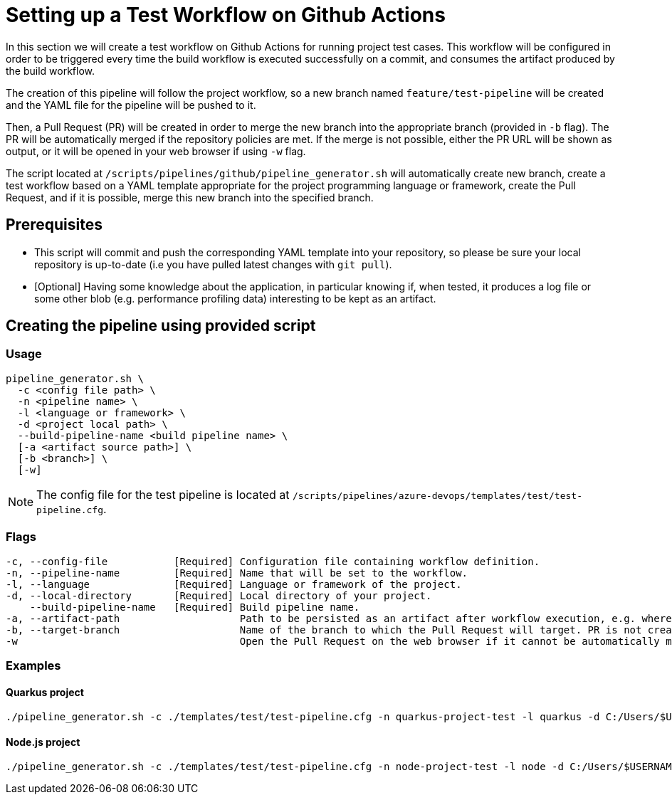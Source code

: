 = Setting up a Test Workflow on Github Actions

In this section we will create a test workflow on Github Actions for running project test cases. This workflow will be configured in order to be triggered every time the build workflow is executed successfully on a commit, and consumes the artifact produced by the build workflow.

The creation of this pipeline will follow the project workflow, so a new branch named `feature/test-pipeline` will be created and the YAML file for the pipeline will be pushed to it.

Then, a Pull Request (PR) will be created in order to merge the new branch into the appropriate branch (provided in `-b` flag). The PR will be automatically merged if the repository policies are met. If the merge is not possible, either the PR URL will be shown as output, or it will be opened in your web browser if using `-w` flag.

The script located at `/scripts/pipelines/github/pipeline_generator.sh` will automatically create new branch, create a test workflow based on a YAML template appropriate for the project programming language or framework, create the Pull Request, and if it is possible, merge this new branch into the specified branch.

== Prerequisites

* This script will commit and push the corresponding YAML template into your repository, so please be sure your local repository is up-to-date (i.e you have pulled latest changes with `git pull`).

* [Optional] Having some knowledge about the application, in particular knowing if, when tested, it produces a log file or some other blob (e.g. performance profiling data) interesting to be kept as an artifact.

== Creating the pipeline using provided script

=== Usage
```
pipeline_generator.sh \
  -c <config file path> \
  -n <pipeline name> \
  -l <language or framework> \
  -d <project local path> \
  --build-pipeline-name <build pipeline name> \
  [-a <artifact source path>] \
  [-b <branch>] \
  [-w]
```

NOTE:  The config file for the test pipeline is located at `/scripts/pipelines/azure-devops/templates/test/test-pipeline.cfg`.

=== Flags
```
-c, --config-file           [Required] Configuration file containing workflow definition.
-n, --pipeline-name         [Required] Name that will be set to the workflow.
-l, --language              [Required] Language or framework of the project.
-d, --local-directory       [Required] Local directory of your project.
    --build-pipeline-name   [Required] Build pipeline name.
-a, --artifact-path                    Path to be persisted as an artifact after workflow execution, e.g. where the application stores logs or any other blob on runtime.
-b, --target-branch                    Name of the branch to which the Pull Request will target. PR is not created if the flag is not provided.
-w                                     Open the Pull Request on the web browser if it cannot be automatically merged. Requires -b flag.
```

=== Examples

==== Quarkus project

```
./pipeline_generator.sh -c ./templates/test/test-pipeline.cfg -n quarkus-project-test -l quarkus -d C:/Users/$USERNAME/Desktop/quarkus-project --build-pipeline-name quarkus-project-build -b develop -w
```

==== Node.js project

```
./pipeline_generator.sh -c ./templates/test/test-pipeline.cfg -n node-project-test -l node -d C:/Users/$USERNAME/Desktop/node-project --build-pipeline-name node-project-build -b develop -w
```
